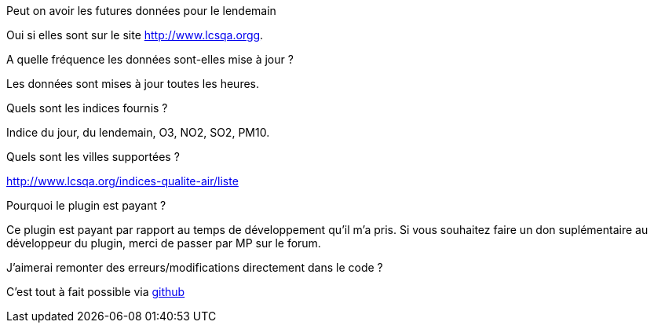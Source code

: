 [panel,primary]
.Peut on avoir les futures données pour le lendemain
--
Oui si elles sont sur le site http://www.lcsqa.orgg.
--
.A quelle fréquence les données sont-elles mise à jour ?
--
Les données sont mises à jour toutes les heures.
--
.Quels sont les indices fournis ?
--
Indice du jour, du lendemain, O3, NO2, SO2, PM10.
--
.Quels sont les villes supportées ?
--
http://www.lcsqa.org/indices-qualite-air/liste
--

.Pourquoi le plugin est payant ?
--
Ce plugin est payant par rapport au temps de développement qu'il m'a pris. Si vous souhaitez  faire un don suplémentaire au développeur du plugin, merci de passer par MP sur le forum.
--

.J'aimerai remonter des erreurs/modifications directement dans le code ?
--
C'est tout à fait possible via https://github.com/guenneguezt/plugin-qualiteair[github]
--
